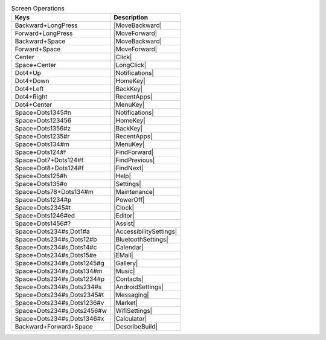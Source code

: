 .. csv-table:: Screen Operations
  :header: "Keys", "Description"

  "Backward+LongPress","|MoveBackward|"
  "Forward+LongPress","|MoveForward|"
  "Backward+Space","|MoveBackward|"
  "Forward+Space","|MoveForward|"
  "Center","|Click|"
  "Space+Center","|LongClick|"
  "Dot4+Up","|Notifications|"
  "Dot4+Down","|HomeKey|"
  "Dot4+Left","|BackKey|"
  "Dot4+Right","|RecentApps|"
  "Dot4+Center","|MenuKey|"
  "Space+Dots1345#n","|Notifications|"
  "Space+Dots123456","|HomeKey|"
  "Space+Dots1356#z","|BackKey|"
  "Space+Dots1235#r","|RecentApps|"
  "Space+Dots134#m","|MenuKey|"
  "Space+Dots124#f","|FindForward|"
  "Space+Dot7+Dots124#f","|FindPrevious|"
  "Space+Dot8+Dots124#f","|FindNext|"
  "Space+Dots125#h","|Help|"
  "Space+Dots135#o","|Settings|"
  "Space+Dots78+Dots134#m","|Maintenance|"
  "Space+Dots1234#p","|PowerOff|"
  "Space+Dots2345#t","|Clock|"
  "Space+Dots1246#ed","|Editor|"
  "Space+Dots1456#?","|Assist|"
  "Space+Dots234#s,Dot1#a","|AccessibilitySettings|"
  "Space+Dots234#s,Dots12#b","|BluetoothSettings|"
  "Space+Dots234#s,Dots14#c","|Calendar|"
  "Space+Dots234#s,Dots15#e","|EMail|"
  "Space+Dots234#s,Dots1245#g","|Gallery|"
  "Space+Dots234#s,Dots134#m","|Music|"
  "Space+Dots234#s,Dots1234#p","|Contacts|"
  "Space+Dots234#s,Dots234#s","|AndroidSettings|"
  "Space+Dots234#s,Dots2345#t","|Messaging|"
  "Space+Dots234#s,Dots1236#v","|Market|"
  "Space+Dots234#s,Dots2456#w","|WifiSettings|"
  "Space+Dots234#s,Dots1346#x","|Calculator|"
  "Backward+Forward+Space","|DescribeBuild|"

